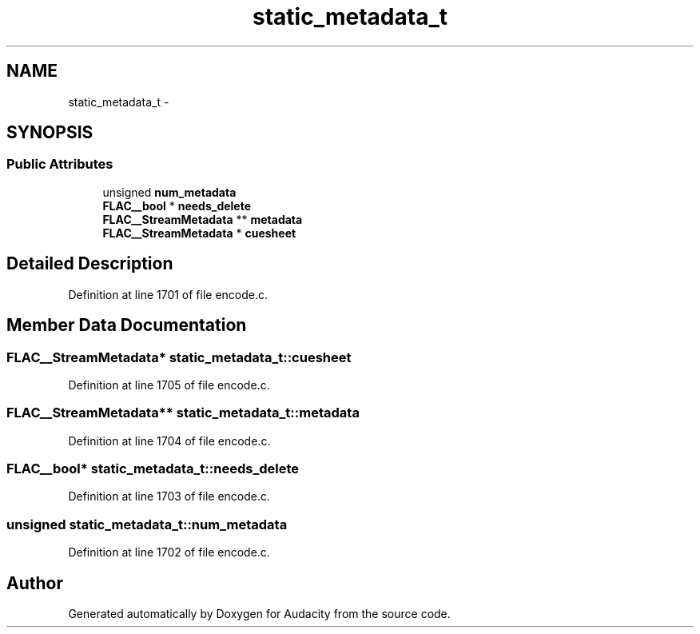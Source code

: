 .TH "static_metadata_t" 3 "Thu Apr 28 2016" "Audacity" \" -*- nroff -*-
.ad l
.nh
.SH NAME
static_metadata_t \- 
.SH SYNOPSIS
.br
.PP
.SS "Public Attributes"

.in +1c
.ti -1c
.RI "unsigned \fBnum_metadata\fP"
.br
.ti -1c
.RI "\fBFLAC__bool\fP * \fBneeds_delete\fP"
.br
.ti -1c
.RI "\fBFLAC__StreamMetadata\fP ** \fBmetadata\fP"
.br
.ti -1c
.RI "\fBFLAC__StreamMetadata\fP * \fBcuesheet\fP"
.br
.in -1c
.SH "Detailed Description"
.PP 
Definition at line 1701 of file encode\&.c\&.
.SH "Member Data Documentation"
.PP 
.SS "\fBFLAC__StreamMetadata\fP* static_metadata_t::cuesheet"

.PP
Definition at line 1705 of file encode\&.c\&.
.SS "\fBFLAC__StreamMetadata\fP** static_metadata_t::metadata"

.PP
Definition at line 1704 of file encode\&.c\&.
.SS "\fBFLAC__bool\fP* static_metadata_t::needs_delete"

.PP
Definition at line 1703 of file encode\&.c\&.
.SS "unsigned static_metadata_t::num_metadata"

.PP
Definition at line 1702 of file encode\&.c\&.

.SH "Author"
.PP 
Generated automatically by Doxygen for Audacity from the source code\&.
